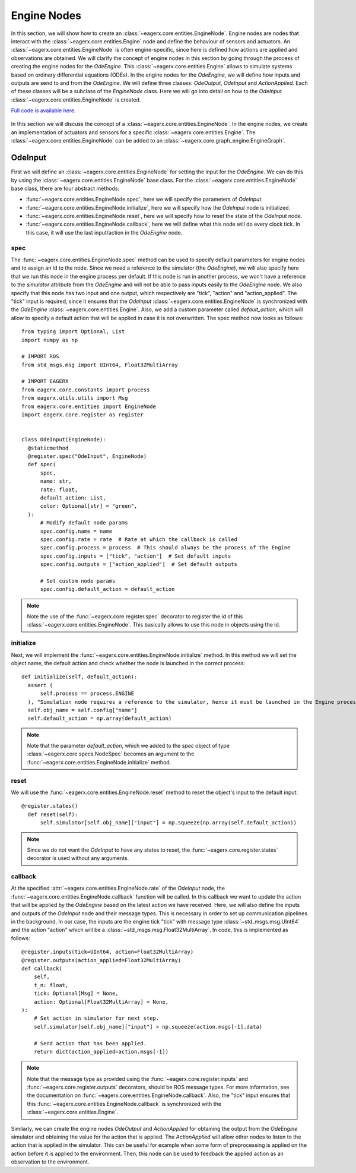 ************
Engine Nodes
************

In this section, we will show how to create an :class:`~eagerx.core.entities.EngineNode`.
Engine nodes are nodes that interact with the :class:`~eagerx.core.entities.Engine` node and define the behaviour of sensors and actuators.
An :class:`~eagerx.core.entities.EngineNode` is often engine-specific, since here is defined how actions are applied and observations are obtained.
We will clarify the concept of engine nodes in this section by going through the process of creating the engine nodes for the *OdeEngine*.
This :class:`~eagerx.core.entities.Engine` allows to simulate systems based on ordinary differential equations (ODEs).
In the engine nodes for the *OdeEngine*, we will define how inputs and outputs are send to and from the *OdeEngine*.
We will define three classes: *OdeOutput*, *OdeInput* and *ActionApplied*.
Each of these classes will be a subclass of the *EngineNode* class.
Here we will go into detail on how to the *OdeInput* :class:`~eagerx.core.entities.EngineNode` is created.

`Full code is available here. <https://github.com/eager-dev/eagerx_ode/blob/master/eagerx_ode/engine_nodes.py>`_

.. figure:: /_static/img/engine_node.svg
  :align: center
  :alt: alternate text
  :figclass: align-center

  In this section we will discuss the concept of a :class:`~eagerx.core.entities.EngineNode`.
  In the engine nodes, we create an implementation of actuators and sensors for a specific :class:`~eagerx.core.entities.Engine`.
  The :class:`~eagerx.core.entities.EngineNode` can be added to an :class:`~eagerx.core.graph_engine.EngineGraph`.

OdeInput
########

First we will define an :class:`~eagerx.core.entities.EngineNode` for setting the input for the *OdeEngine*.
We can do this by using the :class:`~eagerx.core.entities.EngineNode` base class.
For the :class:`~eagerx.core.entities.EngineNode` base class, there are four abstract methods:

* :func:`~eagerx.core.entities.EngineNode.spec`, here we will specify the parameters of *OdeInput*.
* :func:`~eagerx.core.entities.EngineNode.initialize`, here we will specify how the *OdeInput* node is initialized.
* :func:`~eagerx.core.entities.EngineNode.reset`, here we will specify how to reset the state of the *OdeInput* node.
* :func:`~eagerx.core.entities.EngineNode.callback`, here we will define what this node will do every clock tick.
  In this case, it will use the last input/action in the *OdeEngine* node.

spec
****

The :func:`~eagerx.core.entities.EngineNode.spec` method can be used to specify default parameters for engine nodes and to assign an id to the node.
Since we need a reference to the simulator (the *OdeEngine*), we will also specify here that we run this node in the engine process per default.
If this node is run in another process, we won't have a reference to the *simulator* attribute from the *OdeEngine* and will not be able to pass inputs easily to the *OdeEngine* node.
We also specify that this node has two input and one output, which respectively are "tick", "action" and "action_applied".
The "tick" input is required, since it ensures that the *OdeInput* :class:`~eagerx.core.entities.EngineNode` is synchronized with the *OdeEngine* :class:`~eagerx.core.entities.Engine`.
Also, we add a custom parameter called *default_action*, which will allow to specify a default action that will be applied in case it is not overwritten.
The spec method now looks as follows:

::

  from typing import Optional, List
  import numpy as np

  # IMPORT ROS
  from std_msgs.msg import UInt64, Float32MultiArray

  # IMPORT EAGERX
  from eagerx.core.constants import process
  from eagerx.utils.utils import Msg
  from eagerx.core.entities import EngineNode
  import eagerx.core.register as register


  class OdeInput(EngineNode):
    @staticmethod
    @register.spec("OdeInput", EngineNode)
    def spec(
        spec,
        name: str,
        rate: float,
        default_action: List,
        color: Optional[str] = "green",
    ):
        # Modify default node params
        spec.config.name = name
        spec.config.rate = rate  # Rate at which the callback is called
        spec.config.process = process  # This should always be the process of the Engine
        spec.config.inputs = ["tick", "action"]  # Set default inputs
        spec.config.outputs = ["action_applied"]  # Set default outputs

        # Set custom node params
        spec.config.default_action = default_action

.. note::
  Note the use of the :func:`~eagerx.core.register.spec` decorator to register the id of this :class:`~eagerx.core.entities.EngineNode`.
  This basically allows to use this node in objects using the id.

initialize
**********

Next, we will implement the :func:`~eagerx.core.entities.EngineNode.initialize` method.
In this method we will set the object name, the default action and check whether the node is launched in the correct process:

::

  def initialize(self, default_action):
    assert (
        self.process == process.ENGINE
    ), "Simulation node requires a reference to the simulator, hence it must be launched in the Engine process"
    self.obj_name = self.config["name"]
    self.default_action = np.array(default_action)

.. note::
  Note that the parameter *default_action*, which we added to the *spec* object of type :class:`~eagerx.core.specs.NodeSpec` becomes an argument to the :func:`~eagerx.core.entities.EngineNode.initialize` method.

reset
*****

We will use the :func:`~eagerx.core.entities.EngineNode.reset` method to reset the object's input to the default input:

::

  @register.states()
    def reset(self):
        self.simulator[self.obj_name]["input"] = np.squeeze(np.array(self.default_action))

.. note::
  Since we do not want the *OdeInput* to have any states to reset, the :func:`~eagerx.core.register.states` decorator is used without any arguments.

callback
********

At the specified :attr:`~eagerx.core.entities.EngineNode.rate` of the *OdeInput* node, the :func:`~eagerx.core.entities.EngineNode.callback` function will be called.
In this callback we want to update the action that will be applied by the *OdeEngine* based on the latest action we have received.
Here, we will also define the inputs and outputs of the *OdeInput* node and their message types.
This is necessary in order to set up communication pipelines in the background.
In our case, the inputs are the engine tick "tick" with message type :class:`~std_msgs.msg.UInt64` and the action "action" which will be a :class:`~std_msgs.msg.Float32MultiArray`.
In code, this is implemented as follows:

::

    @register.inputs(tick=UInt64, action=Float32MultiArray)
    @register.outputs(action_applied=Float32MultiArray)
    def callback(
        self,
        t_n: float,
        tick: Optional[Msg] = None,
        action: Optional[Float32MultiArray] = None,
    ):
        # Set action in simulator for next step.
        self.simulator[self.obj_name]["input"] = np.squeeze(action.msgs[-1].data)

        # Send action that has been applied.
        return dict(action_applied=action.msgs[-1])

.. note::
  Note that the message type as provided using the :func:`~eagerx.core.register.inputs` and :func:`~eagerx.core.register.outputs` decorators, should be ROS message types.
  For more information, see the documentation on :func:`~eagerx.core.entities.EngineNode.callback`.
  Also, the "tick" input ensures that this :func:`~eagerx.core.entities.EngineNode.callback` is synchronized with the :class:`~eagerx.core.entities.Engine`.

Similarly, we can create the engine nodes *OdeOutput* and *ActionApplied* for obtaining the output from the *OdeEngine* simulator and obtaining the value for the action that is applied.
The *ActionApplied* will allow other nodes to listen to the action that is applied in the simulator.
This can be useful for example when some form of preprocessing is applied on the action before it is applied to the environment.
Then, this node can be used to feedback the applied action as an observation to the environment.
